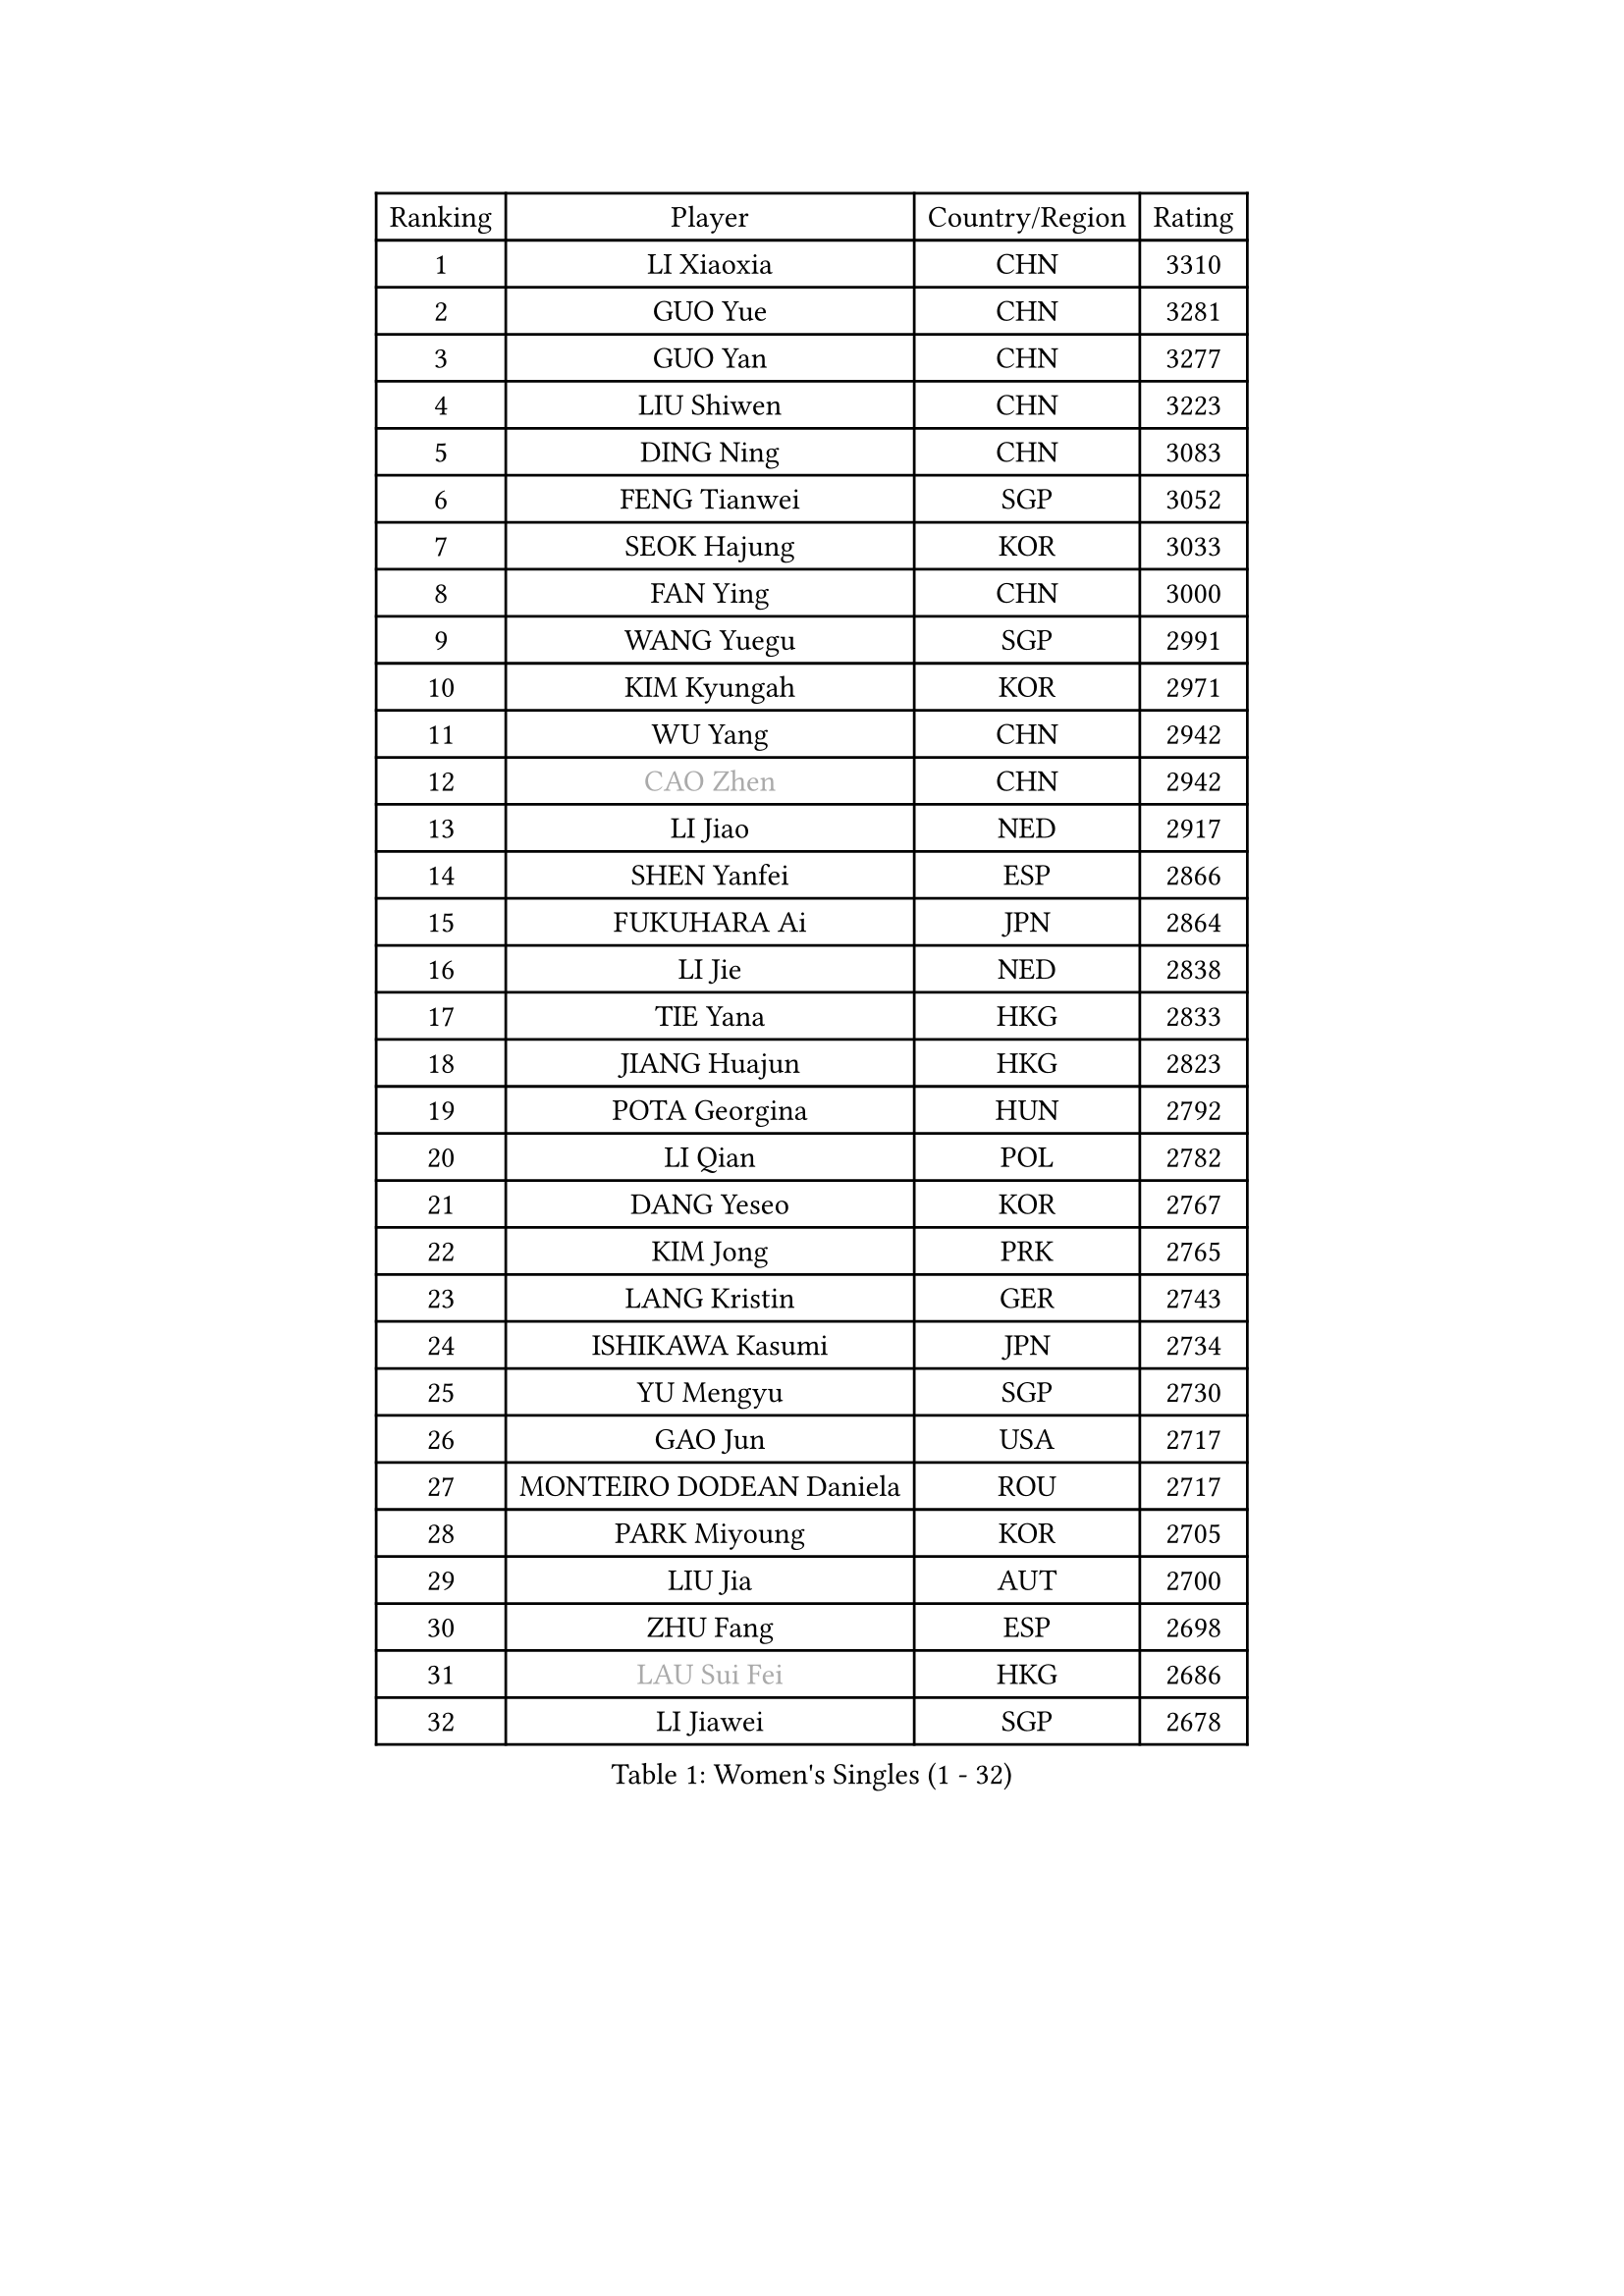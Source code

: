 
#set text(font: ("Courier New", "NSimSun"))
#figure(
  caption: "Women's Singles (1 - 32)",
    table(
      columns: 4,
      [Ranking], [Player], [Country/Region], [Rating],
      [1], [LI Xiaoxia], [CHN], [3310],
      [2], [GUO Yue], [CHN], [3281],
      [3], [GUO Yan], [CHN], [3277],
      [4], [LIU Shiwen], [CHN], [3223],
      [5], [DING Ning], [CHN], [3083],
      [6], [FENG Tianwei], [SGP], [3052],
      [7], [SEOK Hajung], [KOR], [3033],
      [8], [FAN Ying], [CHN], [3000],
      [9], [WANG Yuegu], [SGP], [2991],
      [10], [KIM Kyungah], [KOR], [2971],
      [11], [WU Yang], [CHN], [2942],
      [12], [#text(gray, "CAO Zhen")], [CHN], [2942],
      [13], [LI Jiao], [NED], [2917],
      [14], [SHEN Yanfei], [ESP], [2866],
      [15], [FUKUHARA Ai], [JPN], [2864],
      [16], [LI Jie], [NED], [2838],
      [17], [TIE Yana], [HKG], [2833],
      [18], [JIANG Huajun], [HKG], [2823],
      [19], [POTA Georgina], [HUN], [2792],
      [20], [LI Qian], [POL], [2782],
      [21], [DANG Yeseo], [KOR], [2767],
      [22], [KIM Jong], [PRK], [2765],
      [23], [LANG Kristin], [GER], [2743],
      [24], [ISHIKAWA Kasumi], [JPN], [2734],
      [25], [YU Mengyu], [SGP], [2730],
      [26], [GAO Jun], [USA], [2717],
      [27], [MONTEIRO DODEAN Daniela], [ROU], [2717],
      [28], [PARK Miyoung], [KOR], [2705],
      [29], [LIU Jia], [AUT], [2700],
      [30], [ZHU Fang], [ESP], [2698],
      [31], [#text(gray, "LAU Sui Fei")], [HKG], [2686],
      [32], [LI Jiawei], [SGP], [2678],
    )
  )#pagebreak()

#set text(font: ("Courier New", "NSimSun"))
#figure(
  caption: "Women's Singles (33 - 64)",
    table(
      columns: 4,
      [Ranking], [Player], [Country/Region], [Rating],
      [33], [PAVLOVICH Viktoria], [BLR], [2672],
      [34], [YAO Yan], [CHN], [2672],
      [35], [SUN Beibei], [SGP], [2665],
      [36], [HIRANO Sayaka], [JPN], [2660],
      [37], [HU Melek], [TUR], [2636],
      [38], [HUANG Yi-Hua], [TPE], [2636],
      [39], [NI Xia Lian], [LUX], [2625],
      [40], [SAMARA Elizabeta], [ROU], [2621],
      [41], [CHENG I-Ching], [TPE], [2621],
      [42], [WU Jiaduo], [GER], [2609],
      [43], [PASKAUSKIENE Ruta], [LTU], [2607],
      [44], [TIKHOMIROVA Anna], [RUS], [2601],
      [45], [ISHIGAKI Yuka], [JPN], [2600],
      [46], [WAKAMIYA Misako], [JPN], [2579],
      [47], [IVANCAN Irene], [GER], [2544],
      [48], [KANG Misoon], [KOR], [2543],
      [49], [FUKUOKA Haruna], [JPN], [2543],
      [50], [SKOV Mie], [DEN], [2534],
      [51], [CHANG Chenchen], [CHN], [2534],
      [52], [ODOROVA Eva], [SVK], [2533],
      [53], [TOTH Krisztina], [HUN], [2527],
      [54], [PAVLOVICH Veronika], [BLR], [2503],
      [55], [MOON Hyunjung], [KOR], [2502],
      [56], [WANG Chen], [CHN], [2501],
      [57], [ZHANG Rui], [HKG], [2491],
      [58], [KIM Hye Song], [PRK], [2485],
      [59], [#text(gray, "LIN Ling")], [HKG], [2483],
      [60], [STEFANOVA Nikoleta], [ITA], [2479],
      [61], [GRUNDISCH Carole], [FRA], [2479],
      [62], [BARTHEL Zhenqi], [GER], [2470],
      [63], [WU Xue], [DOM], [2463],
      [64], [LI Xiaodan], [CHN], [2462],
    )
  )#pagebreak()

#set text(font: ("Courier New", "NSimSun"))
#figure(
  caption: "Women's Singles (65 - 96)",
    table(
      columns: 4,
      [Ranking], [Player], [Country/Region], [Rating],
      [65], [#text(gray, "PENG Luyang")], [CHN], [2459],
      [66], [RAMIREZ Sara], [ESP], [2458],
      [67], [CHOI Moonyoung], [KOR], [2450],
      [68], [SCHALL Elke], [GER], [2448],
      [69], [FEHER Gabriela], [SRB], [2442],
      [70], [ZHU Yuling], [CHN], [2439],
      [71], [LI Qiangbing], [AUT], [2436],
      [72], [STRBIKOVA Renata], [CZE], [2436],
      [73], [LEE Eunhee], [KOR], [2434],
      [74], [BILENKO Tetyana], [UKR], [2429],
      [75], [HE Sirin], [TUR], [2428],
      [76], [SONG Maeum], [KOR], [2426],
      [77], [XU Jie], [POL], [2419],
      [78], [LI Xue], [FRA], [2416],
      [79], [MISIKONYTE Lina], [LTU], [2412],
      [80], [FUJII Hiroko], [JPN], [2406],
      [81], [LOVAS Petra], [HUN], [2383],
      [82], [SUH Hyo Won], [KOR], [2382],
      [83], [#text(gray, "HAN Hye Song")], [PRK], [2380],
      [84], [VACENOVSKA Iveta], [CZE], [2373],
      [85], [RAO Jingwen], [CHN], [2369],
      [86], [BAKULA Andrea], [CRO], [2356],
      [87], [MIKHAILOVA Polina], [RUS], [2347],
      [88], [NTOULAKI Ekaterina], [GRE], [2345],
      [89], [JIA Jun], [CHN], [2344],
      [90], [TODOROVIC Andrea], [SRB], [2340],
      [91], [WANG Xuan], [CHN], [2335],
      [92], [SHIM Serom], [KOR], [2334],
      [93], [HIURA Reiko], [JPN], [2329],
      [94], [ERDELJI Anamaria], [SRB], [2328],
      [95], [PESOTSKA Margaryta], [UKR], [2318],
      [96], [CREEMERS Linda], [NED], [2308],
    )
  )#pagebreak()

#set text(font: ("Courier New", "NSimSun"))
#figure(
  caption: "Women's Singles (97 - 128)",
    table(
      columns: 4,
      [Ranking], [Player], [Country/Region], [Rating],
      [97], [MOLNAR Cornelia], [CRO], [2303],
      [98], [DVORAK Galia], [ESP], [2302],
      [99], [PARTYKA Natalia], [POL], [2296],
      [100], [XIAN Yifang], [FRA], [2283],
      [101], [SIBLEY Kelly], [ENG], [2283],
      [102], [NECULA Iulia], [ROU], [2280],
      [103], [TAN Wenling], [ITA], [2278],
      [104], [PROKHOROVA Yulia], [RUS], [2276],
      [105], [LEE Ho Ching], [HKG], [2273],
      [106], [EKHOLM Matilda], [SWE], [2260],
      [107], [KRAVCHENKO Marina], [ISR], [2258],
      [108], [GRZYBOWSKA-FRANC Katarzyna], [POL], [2249],
      [109], [BOROS Tamara], [CRO], [2236],
      [110], [#text(gray, "MATTENET Audrey")], [FRA], [2231],
      [111], [SOLJA Amelie], [AUT], [2230],
      [112], [#text(gray, "FUJINUMA Ai")], [JPN], [2224],
      [113], [SHAN Xiaona], [GER], [2220],
      [114], [GANINA Svetlana], [RUS], [2215],
      [115], [XIAO Maria], [ESP], [2212],
      [116], [PERGEL Szandra], [HUN], [2202],
      [117], [BEH Lee Wei], [MAS], [2199],
      [118], [YANG Ha Eun], [KOR], [2197],
      [119], [PARK Seonghye], [KOR], [2189],
      [120], [FADEEVA Oxana], [RUS], [2182],
      [121], [DOBREVA Polina], [UKR], [2177],
      [122], [MORIZONO Misaki], [JPN], [2174],
      [123], [KUMARESAN Shamini], [IND], [2173],
      [124], [ZHENG Jiaqi], [USA], [2167],
      [125], [CECHOVA Dana], [CZE], [2167],
      [126], [TIMINA Elena], [NED], [2166],
      [127], [DRINKHALL Joanna], [ENG], [2164],
      [128], [YANG Fen], [CGO], [2162],
    )
  )